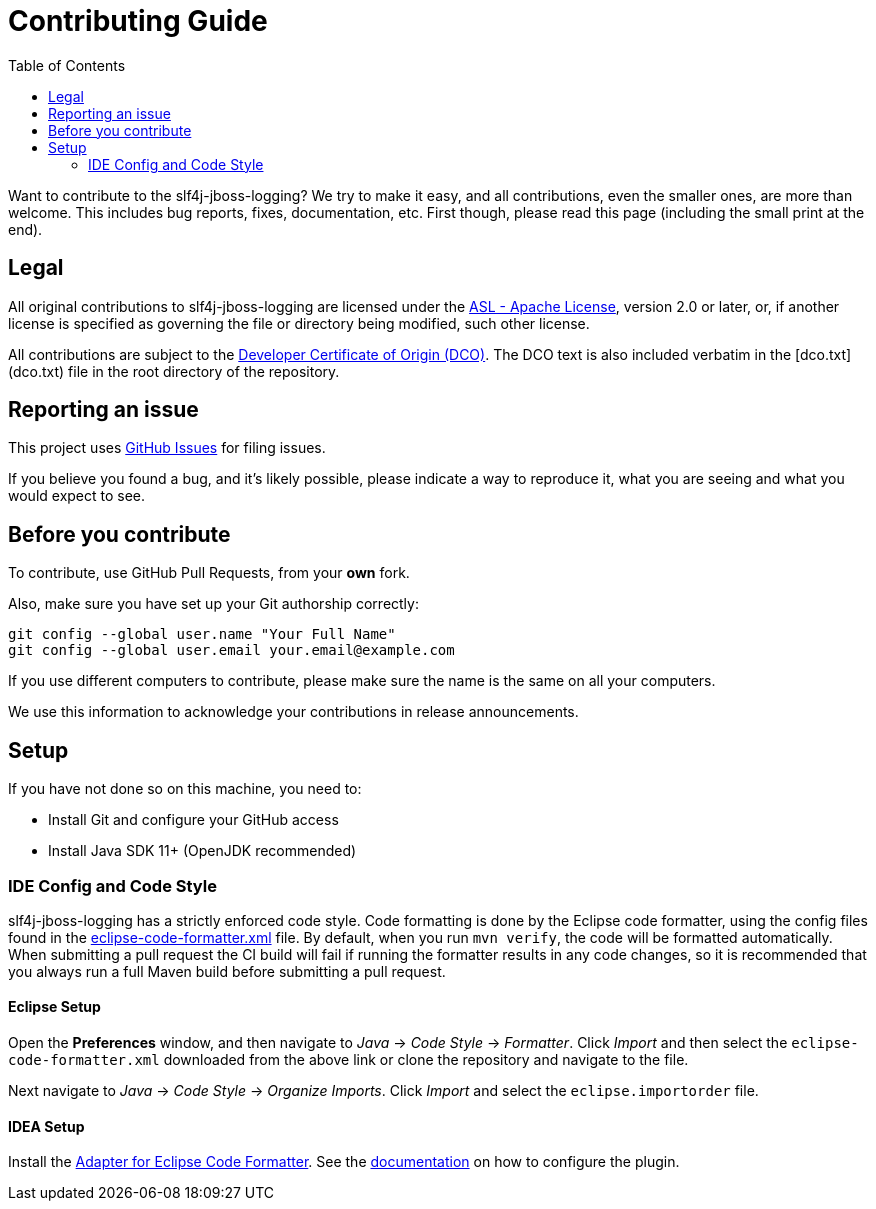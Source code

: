 :toc:

= Contributing Guide

Want to contribute to the slf4j-jboss-logging? We try to make it easy, and all contributions, even the smaller ones,
are more than welcome. This includes bug reports, fixes, documentation, etc. First though, please read this page
(including the small print at the end).

== Legal

All original contributions to slf4j-jboss-logging are licensed under the
https://www.apache.org/licenses/LICENSE-2.0[ASL - Apache License], version 2.0 or later, or, if another license is
specified as governing the file or directory being modified, such other license.

All contributions are subject to the https://developercertificate.org/[Developer Certificate of Origin (DCO)].
The DCO text is also included verbatim in the [dco.txt](dco.txt) file in the root directory of the repository.

== Reporting an issue

This project uses https://github.com/jboss-logging/slf4j-jboss-logging/issues[GitHub Issues] for filing issues.

If you believe you found a bug, and it's likely possible, please indicate a way to reproduce it, what you are seeing and
what you would expect to see.

== Before you contribute

To contribute, use GitHub Pull Requests, from your **own** fork.

Also, make sure you have set up your Git authorship correctly:

----
git config --global user.name "Your Full Name"
git config --global user.email your.email@example.com
----

If you use different computers to contribute, please make sure the name is the same on all your computers.

We use this information to acknowledge your contributions in release announcements.

== Setup

If you have not done so on this machine, you need to:

* Install Git and configure your GitHub access
* Install Java SDK 11+ (OpenJDK recommended)

=== IDE Config and Code Style

slf4j-jboss-logging has a strictly enforced code style. Code formatting is done by the Eclipse code formatter, using the config files
found in the https://github.com/jboss-logging/logging-dev-tools/blob/main/ide-config/src/main/resources/[eclipse-code-formatter.xml]
file. By default, when you run `mvn verify`, the code will be formatted automatically.
When submitting a pull request the CI build will fail if running the formatter results in any code changes, so it is
recommended that you always run a full Maven build before submitting a pull request.

==== Eclipse Setup

Open the *Preferences* window, and then navigate to _Java_ -> _Code Style_ -> _Formatter_. Click _Import_ and then
select the `eclipse-code-formatter.xml` downloaded from the above link or clone the repository and navigate to the file.

Next navigate to _Java_ -> _Code Style_ -> _Organize Imports_. Click _Import_ and select the `eclipse.importorder` file.

==== IDEA Setup

Install the https://plugins.jetbrains.com/plugin/6546-adapter-for-eclipse-code-formatter/[Adapter for Eclipse Code Formatter].
See the https://github.com/krasa/EclipseCodeFormatter#instructions[documentation] on how to configure the plugin.
